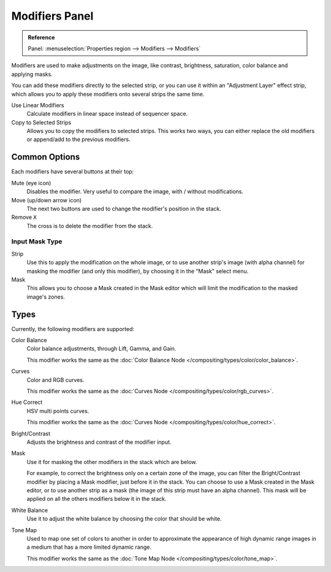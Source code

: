 .. _bpy.types.BrightContrastModifier:
.. _bpy.types.ColorBalanceModifier:
.. _bpy.types.CurvesModifier:
.. _bpy.types.HueCorrectModifier:
.. _bpy.types.WhiteBalanceModifier:
.. _bpy.types.SequenceModifier:

***************
Modifiers Panel
***************

.. admonition:: Reference
   :class: refbox

   | Panel:    :menuselection:`Properties region --> Modifiers --> Modifiers`

.. figure:: /images/editors_vse_sequencer_properties_modifiers_panel.png
   :align: right

Modifiers are used to make adjustments on the image, like contrast,
brightness, saturation, color balance and applying masks.

You can add these modifiers directly to the selected strip,
or you can use it within an "Adjustment Layer" effect strip,
which allows you to apply these modifiers onto several strips the same time.

Use Linear Modifiers
   Calculate modifiers in linear space instead of sequencer space.
Copy to Selected Strips
   Allows you to copy the modifiers to selected strips.
   This works two ways, you can either replace the old modifiers or append/add to the previous modifiers.


Common Options
==============

Each modifiers have several buttons at their top:

Mute (eye icon)
   Disables the modifier. Very useful to compare the image, with / without modifications.
Move (up/down arrow icon)
   The next two buttons are used to change the modifier's position in the stack.
Remove ``X``
   The cross is to delete the modifier from the stack.


Input Mask Type
---------------

Strip
   Use this to apply the modification on the whole image, or to use another strip's image (with alpha channel)
   for masking the modifier (and only this modifier), by choosing it in the "Mask" select menu.
Mask
   This allows you to choose a Mask created in the Mask editor
   which will limit the modification to the masked image's zones.


Types
=====

Currently, the following modifiers are supported:

Color Balance
   Color balance adjustments, through Lift, Gamma, and Gain.

   This modifier works the same as the :doc:`Color Balance Node </compositing/types/color/color_balance>`.
Curves
   Color and RGB curves.

   This modifier works the same as the :doc:`Curves Node </compositing/types/color/rgb_curves>`.
Hue Correct
   HSV multi points curves.

   This modifier works the same as the :doc:`Curves Node </compositing/types/color/hue_correct>`.
Bright/Contrast
   Adjusts the brightness and contrast of the modifier input.
Mask
   Use it for masking the other modifiers in the stack which are below.

   For example, to correct the brightness only on a certain zone of the image,
   you can filter the Bright/Contrast modifier by placing a Mask modifier,
   just before it in the stack. You can choose to use a Mask created in the Mask editor,
   or to use another strip as a mask (the image of this strip must have an alpha channel).
   This mask will be applied on all the others modifiers below it in the stack.
White Balance
   Use it to adjust the white balance by choosing the color that should be white.
Tone Map
   Used to map one set of colors to another in order to approximate the appearance
   of high dynamic range images in a medium that has a more limited dynamic range.

   This modifier works the same as the :doc:`Tone Map Node </compositing/types/color/tone_map>`.
